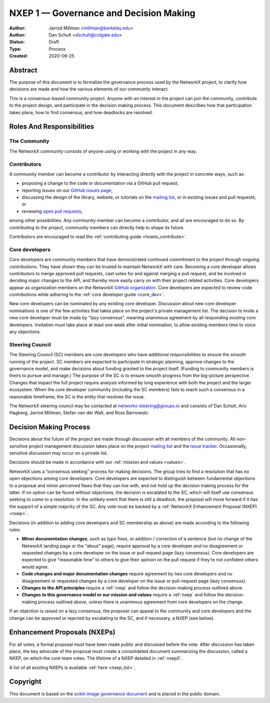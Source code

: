 .. _governance:

=======================================
NXEP 1 — Governance and Decision Making
=======================================

:Author: Jarrod Millman <millman@berkeley.edu>
:Author: Dan Schult <dschult@colgate.edu>
:Status: Draft
:Type: Process
:Created: 2020-06-25

Abstract
========

The purpose of this document is to formalize the governance process used by the
NetworkX project, to clarify how decisions are made and how the various
elements of our community interact.

This is a consensus-based community project. Anyone with an interest in the
project can join the community, contribute to the project design, and
participate in the decision making process. This document describes how that
participation takes place, how to find consensus, and how deadlocks are
resolved.

Roles And Responsibilities
==========================

The Community
-------------
The NetworkX community consists of anyone using or working with the project
in any way.

Contributors
------------
A community member can become a contributor by interacting directly with the
project in concrete ways, such as:

- proposing a change to the code or documentation via a GitHub pull request;
- reporting issues on our
  `GitHub issues page <https://github.com/networkx/networkx/issues>`_;
- discussing the design of the library, website, or tutorials on the
  `mailing list <http://groups.google.com/group/networkx-discuss/>`_,
  or in existing issues and pull requests; or
- reviewing
  `open pull requests <https://github.com/networkx/networkx/pulls>`_,

among other possibilities. Any community member can become a contributor, and
all are encouraged to do so. By contributing to the project, community members
can directly help to shape its future.

Contributors are encouraged to read the
:ref:`contributing guide <howto_contribute>`.

Core developers
---------------
Core developers are community members that have demonstrated continued
commitment to the project through ongoing contributions. They
have shown they can be trusted to maintain NetworkX with care. Becoming a
core developer allows contributors to merge approved pull requests, cast votes
for and against merging a pull request, and be involved in deciding major
changes to the API, and thereby more easily carry on with their project related
activities. Core developers appear as organization members on the NetworkX
`GitHub organization <https://github.com/orgs/networkx/people>`_. Core
developers are expected to review code contributions while adhering to the
:ref:`core developer guide <core_dev>`.

New core developers can be nominated by any existing core developer.
Discussion about new core developer nominations is one of the few activities
that takes place on the project's private management list. The decision to
invite a new core developer must be made by “lazy consensus”, meaning unanimous
agreement by all responding existing core developers. Invitation must take
place at least one week after initial nomination, to allow existing members
time to voice any objections.

Steering Council
----------------
The Steering Council (SC) members are core developers who have additional
responsibilities to ensure the smooth running of the project. SC members are
expected to participate in strategic planning, approve changes to the
governance model, and make decisions about funding granted to the project
itself. (Funding to community members is theirs to pursue and manage.) The
purpose of the SC is to ensure smooth progress from the big-picture
perspective. Changes that impact the full project require analysis informed by
long experience with both the project and the larger ecosystem. When the core
developer community (including the SC members) fails to reach such a consensus
in a reasonable timeframe, the SC is the entity that resolves the issue.

The NetworkX steering council may be contacted at
`networkx-steering@groups.io <mailto:networkx-steering@groups.io>`__
and consists of Dan Schult, Aric Hagberg, Jarrod Millman, Stefan van der Walt,
and Ross Barnowski.

Decision Making Process
=======================

Decisions about the future of the project are made through discussion with all
members of the community. All non-sensitive project management discussion takes
place on the project
`mailing list <http://groups.google.com/group/networkx-discuss/>`_
and the `issue tracker <https://github.com/networkx/networkx/issues>`_.
Occasionally, sensitive discussion may occur on a private list.

Decisions should be made in accordance with our :ref:`mission and
values <values>`.

NetworkX uses a “consensus seeking” process for making decisions. The group
tries to find a resolution that has no open objections among core developers.
Core developers are expected to distinguish between fundamental objections to a
proposal and minor perceived flaws that they can live with, and not hold up the
decision making process for the latter.  If no option can be found without
objections, the decision is escalated to the SC, which will itself use
consensus seeking to come to a resolution. In the unlikely event that there is
still a deadlock, the proposal will move forward if it has the support of a
simple majority of the SC. Any vote must be backed by a :ref:`NetworkX Enhancement
Proposal (NXEP) <nxep>`.

Decisions (in addition to adding core developers and SC membership as above)
are made according to the following rules:

- **Minor documentation changes**, such as typo fixes, or addition / correction of a
  sentence (but no change of the NetworkX landing page or the “about”
  page), require approval by a core developer *and* no disagreement or requested
  changes by a core developer on the issue or pull request page (lazy
  consensus). Core developers are expected to give “reasonable time” to others
  to give their opinion on the pull request if they’re not confident others
  would agree.

- **Code changes and major documentation changes** require agreement by *two*
  core developers *and* no disagreement or requested changes by a core developer
  on the issue or pull-request page (lazy consensus).

- **Changes to the API principles** require a :ref:`nxep` and follow the
  decision-making process outlined above.

- **Changes to this governance model or our mission and values**
  require a :ref:`nxep` and follow the decision-making process outlined above,
  *unless* there is unanimous agreement from core developers on the change.

If an objection is raised on a lazy consensus, the proposer can appeal to the
community and core developers and the change can be approved or rejected by
escalating to the SC, and if necessary, a NXEP (see below).

.. _nexp:

Enhancement Proposals (NXEPs)
=============================

For all votes, a formal proposal must have been made public and discussed
before the vote. After discussion has taken place, the key advocate of the
proposal must create a consolidated document summarizing the discussion, called
a NXEP, on which the core team votes. The lifetime of a NXEP detailed in
:ref:`nxep0`.

A list of all existing NXEPs is available :ref:`here <nxep_list>`.

Copyright
=========

This document is based on the `scikit-image governance document
<https://scikit-image.org/docs/stable/skips/1-governance.html>`_ and is placed
in the public domain.
